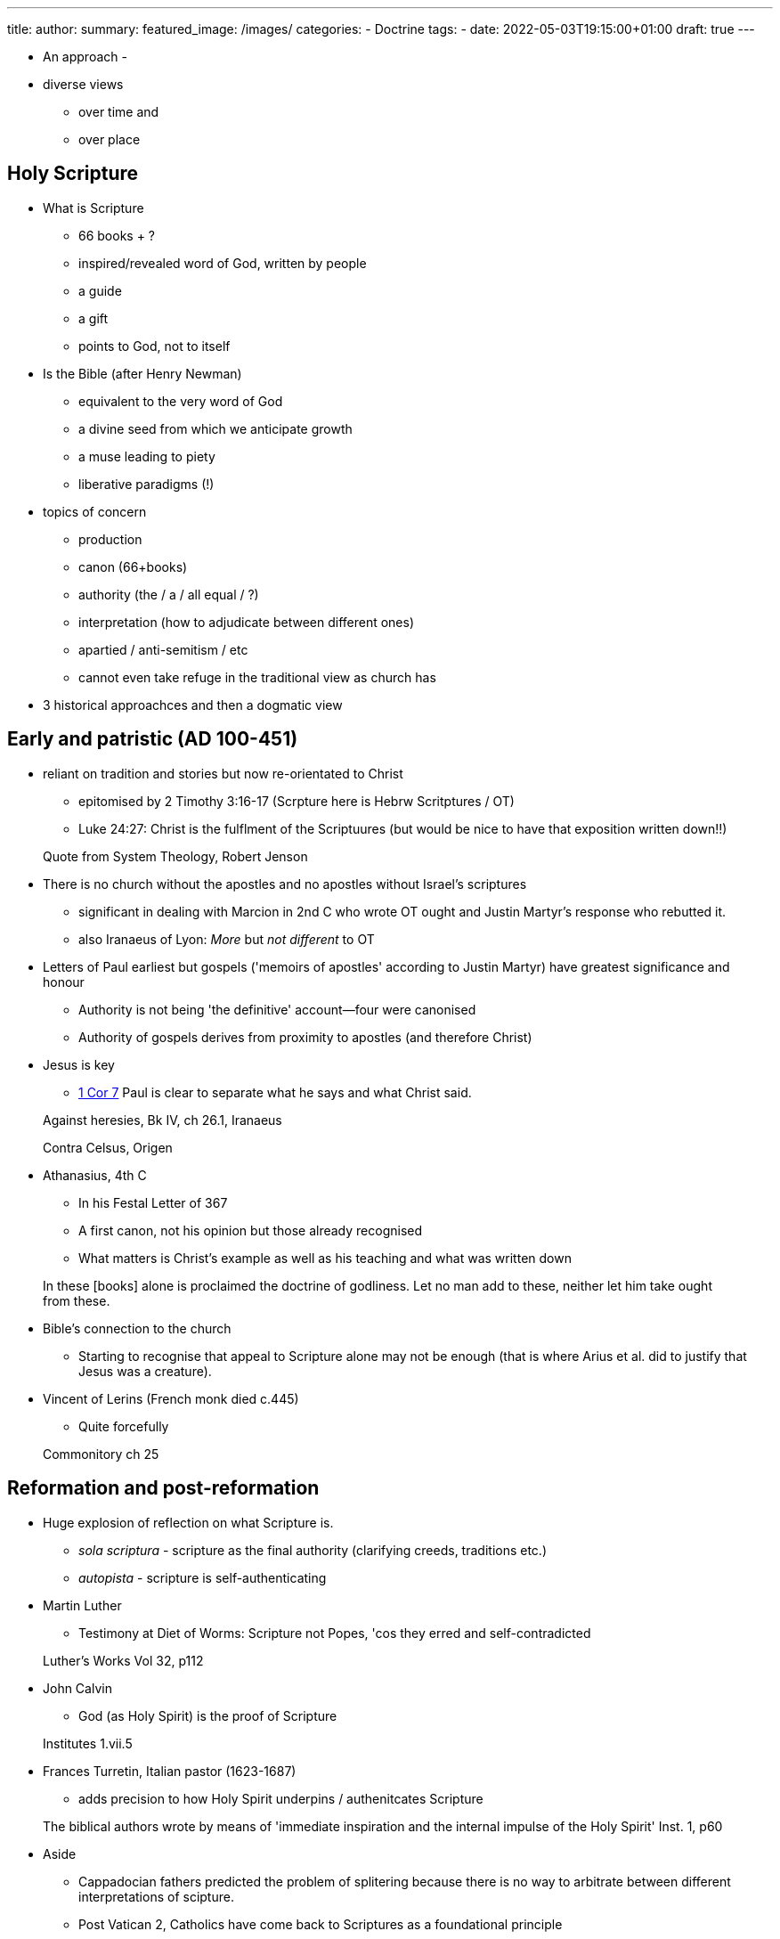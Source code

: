 
---
title: 
author: 
summary: 
featured_image: /images/
categories: 
  - Doctrine
tags:
  - 
date: 2022-05-03T19:15:00+01:00
draft: true
---


* An approach
  - 

* diverse views 
  - over time and 
  - over place

## Holy Scripture

* What is Scripture
  - 66 books + ?
  - inspired/revealed word of God, written by people
  - a guide
  - a gift
  - points to God, not to itself

* Is the Bible (after Henry Newman)
  - equivalent to the very word of God
  - a divine seed from which we anticipate growth
  - a muse leading to piety
  - liberative paradigms (!)

* topics of concern
  - production
  - canon (66+books)
  - authority (the / a / all equal / ?)
  - interpretation (how to adjudicate between different ones)
    - apartied / anti-semitism / etc
    - cannot even take refuge in the  traditional view as church has 

* 3 historical approachces and then a dogmatic view

## Early and patristic (AD 100-451)

* reliant on tradition and stories but now re-orientated to Christ
  - epitomised by 2 Timothy 3:16-17 (Scrpture here is Hebrw Scritptures / OT)
  - Luke 24:27: Christ is the fulflment of the Scriptuures (but would be nice to have that exposition written down!!)
  
> Quote from System Theology, Robert Jenson

* There is no church without the apostles and no apostles without Israel's scriptures
  - significant in dealing with Marcion in 2nd C who wrote OT ought and Justin Martyr's response who rebutted it.
  - also Iranaeus of Lyon: _More_ but _not different_ to OT

* Letters of Paul earliest but gospels ('memoirs of apostles' according to Justin Martyr) have greatest significance and honour
  - Authority is not being 'the definitive' account--four were canonised
  - Authority of gospels derives from proximity to apostles (and therefore Christ) 

* Jesus is key
  - https://www.bible.com/en-GB/bible/111/1CO.7.NIVUK[1 Cor 7] Paul is clear to separate what he says and what Christ said.

> Against heresies, Bk IV, ch 26.1, Iranaeus

> Contra Celsus, Origen

* Athanasius, 4th C
  - In his Festal Letter of 367
  - A first canon, not his opinion but those already recognised
  - What matters is Christ's example as well as his teaching and what was written down

> In these [books] alone is proclaimed the doctrine of godliness. Let no man add to these, neither let him take ought from these.

* Bible's connection to the church
  - Starting to recognise that appeal to Scripture alone may not be enough (that is where Arius et al. did to justify that Jesus was a creature).

* Vincent of Lerins (French monk died c.445)
  - Quite forcefully

> Commonitory ch 25

## Reformation and post-reformation

* Huge explosion of reflection on what Scripture is.

  - _sola scriptura_ - scripture as the final authority (clarifying creeds, traditions etc.) 
  - _autopista_ - scripture is self-authenticating

* Martin Luther
  - Testimony at Diet of Worms: Scripture not Popes, 'cos they erred and self-contradicted

> Luther's Works Vol 32, p112

* John Calvin
  - God (as Holy Spirit) is the proof of Scripture

> Institutes 1.vii.5

* Frances Turretin, Italian pastor (1623-1687)
  - adds precision to how Holy Spirit underpins / authenitcates Scripture 
  
> The biblical authors wrote by means of 'immediate inspiration and the internal impulse of the Holy Spirit'
Inst. 1, p60

* Aside
  - Cappadocian fathers predicted the problem of splitering because there is no way to arbitrate between different interpretations of scipture.  
  - Post Vatican 2, Catholics have come back to Scriptures as a foundational principle

Plenty of room to develop in assignments!

## The modern era 

The historio-critical method

Measuring scripture against natural reason--as one would critique any other book--as opposed to being a community of faith.

* Baruch Spinoza, Dutch philosopher (1632-1677)
  - 'free our minds from theological prejudices'
  - external perspective: can only be esteemed insofaras it meets test of natural reason
    - so miracles are counter to natural experience so must be fictitious
  - scripture is important to Christians as it connects them to their roots
  - some useful techniques here but not a faith community

> Theological--Political treatise, pp98-100,111

* 19th C German universities became powerfully associated with this modern approach

* Charles Hodge, Prof at Princeton (1797-1878)
  - Others, notable Princeton, engaged to rebute this leading to _Biblical infallibility_.

* Most UK institutions opted for historio-critical approach

* Karl Barth, Swiss theologian (1886-1968)
  - Trained in the liberal, modern tradition but turned against it
  - 1916, 'The strange new world of the Bible'
  - first book is commentary on epistle to the Romans
  - went on to write 'Church dogmatics', a vast work of systematic theology
  - careful not to idolise the word of God, scripture is revelation of God

> The word of God and the word of man, p43

* John Webster: Sanctification
  - Seeking to balance creaturely nature of text (written by people) but inspired by God
  - inspirationalists go too far by denying the creaturely nature of the text
  - modernists go too far to deny the divine

> Holy scripture: a dogmatic sketch, John Webster


https://en.wikipedia.org/wiki/Isenheim_Altarpiece[Isenheim alterpiece, NOTE: John holding scripture but pointing to Jesus]
